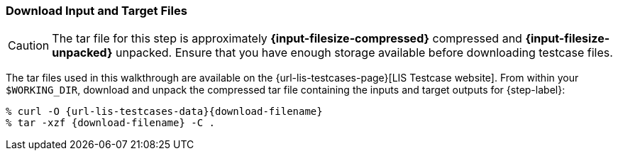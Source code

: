 === Download Input and Target Files

CAUTION: The tar file for this step is approximately *{input-filesize-compressed}* compressed and *{input-filesize-unpacked}* unpacked. Ensure that you have enough storage available before downloading testcase files.

The tar files used in this walkthrough are available on the {url-lis-testcases-page}[LIS Testcase website]. From within your `$WORKING_DIR`, download and unpack the compressed tar file containing the inputs and target outputs for {step-label}:

[#download-step1]
[source,shell,subs="attributes"]
----
% curl -O {url-lis-testcases-data}{download-filename}
% tar -xzf {download-filename} -C .
----